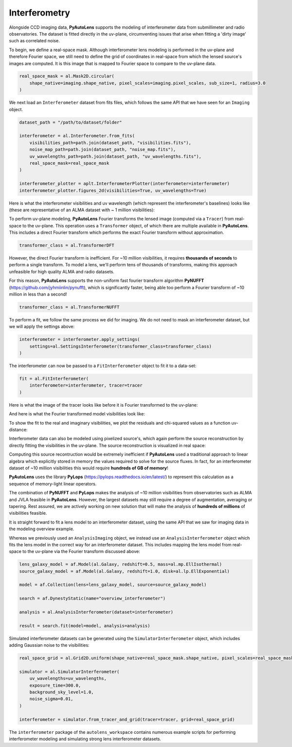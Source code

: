 .. _overview_6_interferometry:

Interferometry
--------------

Alongside CCD imaging data, **PyAutoLens** supports the modeling of interferometer data from submillimeter and radio
observatories. The dataset is fitted directly in the uv-plane, circumventing issues that arise when fitting a 'dirty
image' such as correlated noise.

To begin, we define a real-space mask. Although interferometer lens modeling is performed in the uv-plane and
therefore Fourier space, we still need to define the grid of coordinates in real-space from which the lensed source's
images are computed. It is this image that is mapped to Fourier space to compare to the uv-plane data.

.. code-block:: bash

    real_space_mask = al.Mask2D.circular(
        shape_native=imaging.shape_native, pixel_scales=imaging.pixel_scales, sub_size=1, radius=3.0
    )

.. image:: https://raw.githubusercontent.com/Jammy2211/PyAutoLens/master/docs/overview/images/interferometry/image.png
  :width: 400
  :alt: Alternative text

We next load an ``Interferometer`` dataset from fits files, which follows the same API that we have seen
for an ``Imaging`` object.

.. code-block:: bash

    dataset_path = "/path/to/dataset/folder"

    interferometer = al.Interferometer.from_fits(
        visibilities_path=path.join(dataset_path, "visibilities.fits"),
        noise_map_path=path.join(dataset_path, "noise_map.fits"),
        uv_wavelengths_path=path.join(dataset_path, "uv_wavelengths.fits"),
        real_space_mask=real_space_mask
    )

    interferometer_plotter = aplt.InterferometerPlotter(interferometer=interferometer)
    interferometer_plotter.figures_2d(visibilities=True, uv_wavelengths=True)

Here is what the interferometer visibilities and uv wavelength (which represent the interferometer's baselines) looks
like (these are representative of an ALMA dataset with ~ 1 million visibilities):

.. image:: https://raw.githubusercontent.com/Jammy2211/PyAutoLens/master/docs/overview/images/interferometry/visibilities.png
  :width: 400
  :alt: Alternative text

.. image:: https://raw.githubusercontent.com/Jammy2211/PyAutoLens/master/docs/overview/images/interferometry/uv_wavelengths.png
  :width: 400
  :alt: Alternative text

To perform uv-plane modeling, **PyAutoLens** Fourier transforms the lensed image (computed via a ``Tracer``) from
real-space to the uv-plane. This operation uses a ``Transformer`` object, of which there are multiple available
in **PyAutoLens**. This includes a direct Fourier transform which performs the exact Fourier transform without approximation.

.. code-block:: bash

    transformer_class = al.TransformerDFT

However, the direct Fourier transform is inefficient. For ~10 million visibilities, it requires **thousands of seconds**
to perform a single transform. To model a lens, we'll perform tens of thousands of transforms, making this approach
unfeasible for high quality ALMA and radio datasets.

For this reason, **PyAutoLens** supports the non-uniform fast fourier transform algorithm
**PyNUFFT** (https://github.com/jyhmiinlin/pynufft), which is significantly faster, being able too perform a Fourier
transform of ~10 million in less than a second!

.. code-block:: bash

    transformer_class = al.TransformerNUFFT

To perform a fit, we follow the same process we did for imaging. We do not need to mask an interferometer dataset,
but we will apply the settings above:

.. code-block:: bash

    interferometer = interferometer.apply_settings(
        settings=al.SettingsInterferometer(transformer_class=transformer_class)
    )

The interferometer can now be passed to a ``FitInterferometer`` object to fit it to a data-set:

.. code-block:: bash

    fit = al.FitInterferometer(
        interferometer=interferometer, tracer=tracer
    )

Here is what the image of the tracer looks like before it is Fourier transformed to the uv-plane:

.. image:: https://raw.githubusercontent.com/Jammy2211/PyAutoLens/master/docs/overview/images/interferometry/image_pre_ft.png
  :width: 400
  :alt: Alternative text

And here is what the Fourier transformed model visibilities look like:

.. image:: https://raw.githubusercontent.com/Jammy2211/PyAutoLens/master/docs/overview/images/interferometry/model_visibilities.png
  :width: 400
  :alt: Alternative text

To show the fit to the real and imaginary visibilities, we plot the residuals and chi-squared values as a function
uv-distance:

.. image:: https://raw.githubusercontent.com/Jammy2211/PyAutoLens/master/docs/overview/images/interferometry/residual_map_real.png
  :width: 400
  :alt: Alternative text

.. image:: https://raw.githubusercontent.com/Jammy2211/PyAutoLens/master/docs/overview/images/interferometry/residual_map_imag.png
  :width: 400
  :alt: Alternative text

.. image:: https://raw.githubusercontent.com/Jammy2211/PyAutoLens/master/docs/overview/images/interferometry/chi_squared_map_real.png
  :width: 400
  :alt: Alternative text

.. image:: https://raw.githubusercontent.com/Jammy2211/PyAutoLens/master/docs/overview/images/interferometry/chi_squared_map_imag.png
  :width: 400
  :alt: Alternative text

Interferometer data can also be modeled using pixelized source's, which again perform the source reconstruction by
directly fitting the visibilities in the uv-plane. The source reconstruction is visualized in real space:

Computing this source recontruction would be extremely inefficient if **PyAutoLens** used a traditional approach to
linear algebra which explicitly stored in memory the values required to solve for the source fluxes. In fact, for an
interferometer dataset of ~10 million visibilities this would require **hundreds of GB of memory**!

**PyAutoLens** uses the library **PyLops** (https://pylops.readthedocs.io/en/latest/) to represent this calculation as
a sequence of memory-light linear operators.

The combination of **PyNUFFT** and **PyLops** makes the analysis of ~10 million visibilities from observatories such as
ALMA and JVLA feasible in **PyAutoLens**. However, the largest datasets may still require a degree of augmentation,
averaging or tapering. Rest assured, we are actively working on new solution that will make the analysis of
**hundreds of millions** of visibilities feasible.

It is straight forward to fit a lens model to an interferometer dataset, using the same API that we saw for imaging
data in the modeling overview example.

Whereas we previously used an ``AnalysisImaging`` object, we instead use an ``AnalysisInterferometer`` object which fits
the lens model in the correct way for an interferometer dataset. This includes mapping the lens model from real-space
to the uv-plane via the Fourier transform discussed above:

.. code-block:: bash

    lens_galaxy_model = af.Model(al.Galaxy, redshift=0.5, mass=al.mp.EllIsothermal)
    source_galaxy_model = af.Model(al.Galaxy, redshift=1.0, disk=al.lp.EllExponential)

    model = af.Collection(lens=lens_galaxy_model, source=source_galaxy_model)

    search = af.DynestyStatic(name="overview_interferometer")

    analysis = al.AnalysisInterferometer(dataset=interferometer)

    result = search.fit(model=model, analysis=analysis)

Simulated interferometer datasets can be generated using the ``SimulatorInterferometer`` object, which includes adding
Gaussian noise to the visibilities:

.. code-block:: bash

    real_space_grid = al.Grid2D.uniform(shape_native=real_space_mask.shape_native, pixel_scales=real_space_mask.pixel_scales)

    simulator = al.SimulatorInterferometer(
        uv_wavelengths=uv_wavelengths,
        exposure_time=300.0,
        background_sky_level=1.0,
        noise_sigma=0.01,
    )

    interferometer = simulator.from_tracer_and_grid(tracer=tracer, grid=real_space_grid)

The ``interferometer`` package of the ``autolens_workspace`` contains numerous example scripts for performing
interferometer modeling and simulating strong lens interferometer datasets.
